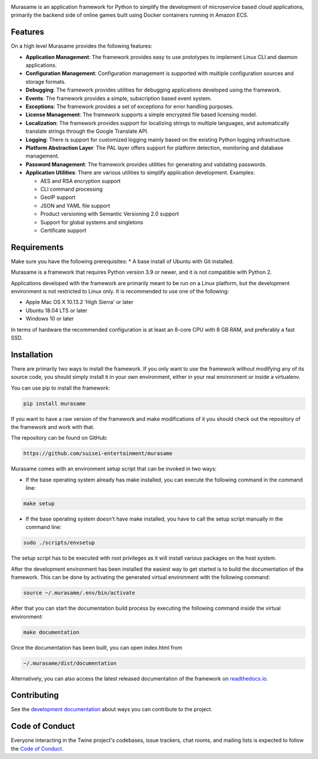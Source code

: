.. image:: https://raw.githubusercontent.com/suisei-entertainment/murasame/development/assets/murasame_full_logo.png
   :target: https://pypi.org/project/murasame
   :width: 1200px
   :alt: Murasame Logo
   :align: center

Murasame is an application framework for Python to simplify the development of
microservice based cloud applications, primarily the backend side of online
games built using Docker containers running in Amazon ECS.

.. image:: https://img.shields.io/pypi/v/murasame.svg
   :target: https://pypi.org/project/murasame

.. image:: https://img.shields.io/pypi/pyversions/murasame.svg
   :target: https://pypi.org/project/murasame

.. image:: https://img.shields.io/travis/suisei-entertainment/murasame/development
   :target: https://travis-ci.com/github/suisei-entertainment/murasame

.. image:: https://img.shields.io/badge/dynamic/json?color=blue&stlye=for-the-badge&label=COVERAGE&query=component.measures%5B0%5D.value&suffix=%20%25&url=https%3A%2F%2Fsonarcloud.io%2Fapi%2Fmeasures%2Fcomponent%3Fcomponent%3Dsuisei-entertainment_murasame%26metricKeys%3Dcoverage%26branch%3Ddevelopment
   :target: https://sonarcloud.io/dashboard?branch=development&id=suisei-entertainment_murasame

.. image:: https://sonarcloud.io/api/project_badges/quality_gate?project=suisei-entertainment_murasame&branch=development
   :target: https://sonarcloud.io/dashboard?branch=development&id=suisei-entertainment_murasame

.. image:: https://img.shields.io/github/stars/suisei-entertainment/murasame.svg
   :target: https://github.com/suisei-entertainment/murasame/stargazers

.. image:: https://img.shields.io/github/last-commit/suisei-entertainment/murasame/development
   :target: https://github.com/suisei-entertainment/murasame/commits/development

.. image:: https://img.shields.io/github/license/suisei-entertainment/murasame.svg
   :target: https://github.com/suisei-entertainment/murasame/commits/development

.. image:: https://img.shields.io/github/languages/count/suisei-entertainment/murasame
   :target: https://github.com/suisei-entertainment/murasame/commits/development

.. image:: https://img.shields.io/github/languages/top/suisei-entertainment/murasame
   :target: https://github.com/suisei-entertainment/murasame/commits/development

.. image:: https://img.shields.io/github/repo-size/suisei-entertainment/murasame
   :target: https://github.com/suisei-entertainment/murasame/commits/development

Features
-------------------------------------------------------

On a high level Murasame provides the following features:

* **Application Management**: The framework provides easy to use prototypes to
  implement Linux CLI and daemon applications.
* **Configuration Management**: Configuration management is supported with
  multiple configuration sources and storage formats.
* **Debugging**: The framework provides utilities for debugging applications
  developed using the framework.
* **Events**: The framework provides a simple, subscription based event system.
* **Exceptions**: The framework provides a set of exceptions for error handling
  purposes.
* **License Management**: The framework supports a simple encrypted file based
  licensing model.
* **Localization**: The framework provides support for localizing strings to
  multiple languages, and automatically translate strings through the Google
  Translate API.
* **Logging**: There is support for customized logging mainly based on the
  existing Python logging infrastructure.
* **Platform Abstraction Layer**: The PAL layer offers support for platform
  detection, monitoring and database management.
* **Password Management**: The framework provides utilities for generating and
  validating passwords.
* **Application Utilities**:  There are various utilities to simplify
  application development. Examples:

  * AES and RSA encryption support
  * CLI command processing
  * GeoIP support
  * JSON and YAML file support
  * Product versioning with Semantic Versioning 2.0 support
  * Support for global systems and singletons
  * Certificate support

Requirements
-------------------------------------------------------

Make sure you have the following prerequisites:
* A base install of Ubuntu with Git installed.

Murasame is a framework that requires Python version 3.9 or newer, and it is
not compatible with Python 2.

Applications developed with the framework are primarily meant to be run on a
Linux platform, but the development environment is not restricted to Linux
only. It is recommended to use one of the following:

* Apple Mac OS X 10.13.2 'High Sierra' or later
* Ubuntu 18.04 LTS or later
* Windows 10 or later

In terms of hardware the recommended configuration is at least an 8-core CPU
with 8 GB RAM, and preferably a fast SSD.

Installation
-------------------------------------------------------

There are primarily two ways to install the framework. If you only want to use
the framework without modifying any of its source code, you should simply
install it in your own environment, either in your real environment or inside
a virtualenv.

You can use pip to install the framework:

.. code-block:: shell

    pip install murasame

If you want to have a raw version of the framework and make modifications of it
you should check out the repository of the framework and work with that.

The repository can be found on GitHub:

.. code-block:: shell

    https://github.com/suisei-entertainment/murasame

Murasame comes with an environment setup script that can be invoked in two ways:

* If the base operating system already has make installed, you can execute
  the following command in the command line:

.. code-block:: shell

    make setup

* If the base operating system doesn't have make installed, you have to call
  the setup script manually in the command line:

.. code-block:: shell

    sudo ./scripts/envsetup

The setup script has to be executed with root privileges as it will install
various packages on the host system.

After the development environment has been installed the easiest way to get
started is to build the documentation of the framework. This can be done by
activating the generated virtual environment with the following command:

.. code-block:: shell

    source ~/.murasame/.env/bin/activate

After that you can start the documentation build process by executing the
following command inside the virtual environment:

.. code-block:: shell

    make documentation

Once the documentation has been built, you can open index.html from

.. code-block:: shell

    ~/.murasame/dist/documentation

Alternatively, you can also access the latest released documentation of the
framework on `readthedocs.io`_.

Contributing
-------------------------------------------------------

See the `development documentation`_ about ways you can contribute to the
project.

Code of Conduct
-------------------------------------------------------

Everyone interacting in the Twine project's codebases, issue trackers, chat
rooms, and mailing lists is expected to follow the
`Code of Conduct`_.

.. _`readthedocs.io`: https://murasame.readthedocs.io
.. _`development documentation`: https://murasame.readthedocs.io
.. _`Code of Conduct`: https://murasame.readthedocs.io/en/latest/code_of_conduct.html